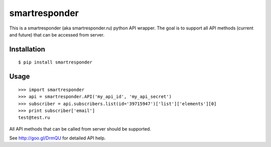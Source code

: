 ==============
smartresponder
==============

This is a smartresponder (aka smartresponder.ru)
python API wrapper. The goal is to support all API methods (current and future)
that can be accessed from server.

Installation
============

::

    $ pip install smartresponder

Usage
=====

::

    >>> import smartresponder
    >>> api = smartresponder.API('my_api_id', 'my_api_secret')
    >>> subscriber = api.subscribers.list(id='39715947')['list']['elements'][0]
    >>> print subscriber['email']
    test@test.ru

All API methods that can be called from server should be supported.

See http://goo.gl/DrmQU for detailed API help.